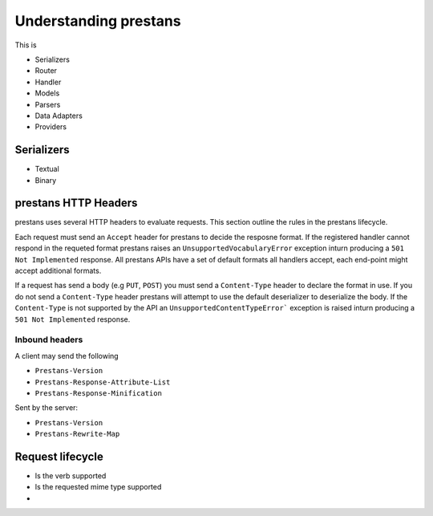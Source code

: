 ======================
Understanding prestans
======================

This is 

* Serializers
* Router
* Handler
* Models
* Parsers
* Data Adapters
* Providers


Serializers
===========

* Textual
* Binary

prestans HTTP Headers
=====================

prestans uses several HTTP headers to evaluate requests. This section outline the rules in the prestans lifecycle.

Each request must send an ``Accept`` header for prestans to decide the resposne format. If the registered handler cannot respond in the requeted format prestans raises an ``UnsupportedVocabularyError`` exception inturn producing a ``501 Not Implemented`` response. All prestans APIs have a set of default formats all handlers accept, each end-point might accept additional formats.

If a request has send a body (e.g ``PUT``, ``POST``) you must send a ``Content-Type`` header to declare the format in use. If you do not send a ``Content-Type`` header prestans will attempt to use the default deserializer to deserialize the body. If the ``Content-Type`` is not supported by the API an ``UnsupportedContentTypeError``` exception is raised inturn producing a ``501 Not Implemented`` response.

Inbound headers
---------------

A client may send the following 

* ``Prestans-Version``
* ``Prestans-Response-Attribute-List``
* ``Prestans-Response-Minification``

Sent by the server:

* ``Prestans-Version``
* ``Prestans-Rewrite-Map``

Request lifecycle
==================

* Is the verb supported
* Is the requested mime type supported
* 
